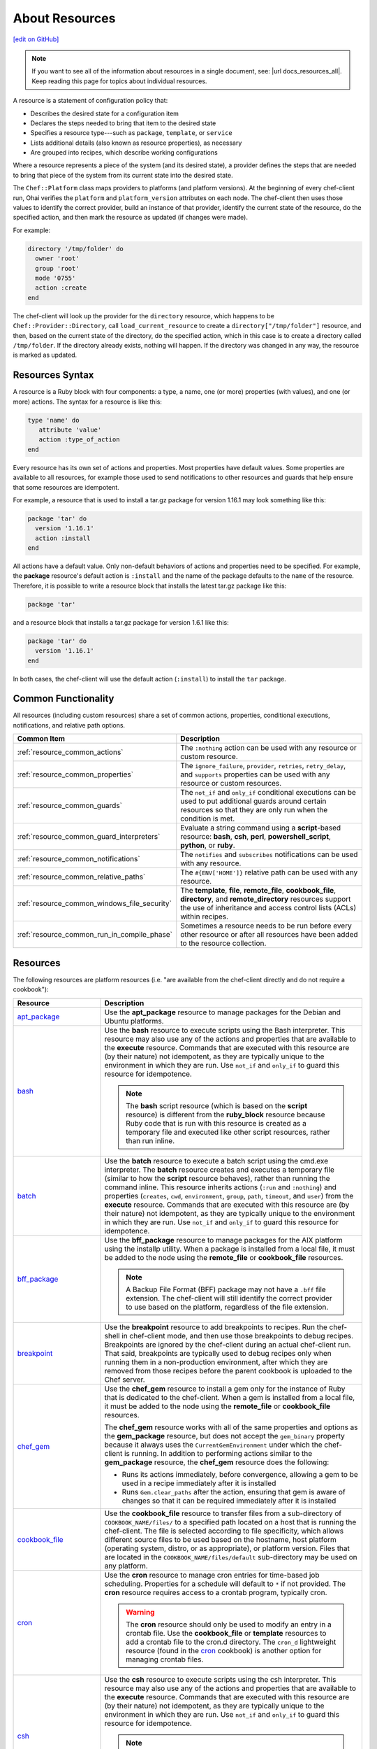 =====================================================
About Resources
=====================================================
`[edit on GitHub] <https://github.com/chef/chef-web-docs/blob/master/chef_master/source/resource.rst>`__

.. note:: If you want to see all of the information about resources in a single document, see: |url docs_resources_all|. Keep reading this page for topics about individual resources.

.. tag resources_common

A resource is a statement of configuration policy that:

* Describes the desired state for a configuration item
* Declares the steps needed to bring that item to the desired state
* Specifies a resource type---such as ``package``, ``template``, or ``service``
* Lists additional details (also known as resource properties), as necessary
* Are grouped into recipes, which describe working configurations

.. end_tag

.. tag resources_common_provider

Where a resource represents a piece of the system (and its desired state), a provider defines the steps that are needed to bring that piece of the system from its current state into the desired state.

.. end_tag

.. tag resources_common_provider_platform

The ``Chef::Platform`` class maps providers to platforms (and platform versions). At the beginning of every chef-client run, Ohai verifies the ``platform`` and ``platform_version`` attributes on each node. The chef-client then uses those values to identify the correct provider, build an instance of that provider, identify the current state of the resource, do the specified action, and then mark the resource as updated (if changes were made).

For example:

.. code-block:: ruby

   directory '/tmp/folder' do
     owner 'root'
     group 'root'
     mode '0755'
     action :create
   end

The chef-client will look up the provider for the ``directory`` resource, which happens to be ``Chef::Provider::Directory``, call ``load_current_resource`` to create a ``directory["/tmp/folder"]`` resource, and then, based on the current state of the directory, do the specified action, which in this case is to create a directory called ``/tmp/folder``. If the directory already exists, nothing will happen. If the directory was changed in any way, the resource is marked as updated.

.. end_tag

Resources Syntax
=====================================================
A resource is a Ruby block with four components: a type, a name, one (or more) properties (with values), and one (or more) actions. The syntax for a resource is like this:

.. code-block:: ruby

   type 'name' do
      attribute 'value'
      action :type_of_action
   end

Every resource has its own set of actions and properties. Most properties have default values. Some properties are available to all resources, for example those used to send notifications to other resources and guards that help ensure that some resources are idempotent.

For example, a resource that is used to install a tar.gz package for version 1.16.1 may look something like this:

.. code-block:: ruby

   package 'tar' do
     version '1.16.1'
     action :install
   end

All actions have a default value. Only non-default behaviors of actions and properties need to be specified. For example, the **package** resource's default action is ``:install`` and the name of the package defaults to the ``name`` of the resource. Therefore, it is possible to write a resource block that installs the latest tar.gz package like this:

.. code-block:: ruby

   package 'tar'

and a resource block that installs a tar.gz package for version 1.6.1 like this:

.. code-block:: ruby

   package 'tar' do
     version '1.16.1'
   end

In both cases, the chef-client will use the default action (``:install``) to install the ``tar`` package.

Common Functionality
=====================================================
.. tag resources_common_intro

All resources (including custom resources) share a set of common actions, properties, conditional executions, notifications, and relative path options.

.. end_tag

.. list-table::
   :widths: 160 440
   :header-rows: 1

   * - Common Item
     - Description
   * - :ref:`resource_common_actions`
     - The ``:nothing`` action can be used with any resource or custom resource.
   * - :ref:`resource_common_properties`
     - The ``ignore_failure``, ``provider``, ``retries``, ``retry_delay``, and ``supports`` properties can be used with any resource or custom resources.
   * - :ref:`resource_common_guards`
     - The ``not_if`` and ``only_if`` conditional executions can be used to put additional guards around certain resources so that they are only run when the condition is met.
   * - :ref:`resource_common_guard_interpreters`
     - Evaluate a string command using a **script**-based resource: **bash**, **csh**, **perl**, **powershell_script**, **python**, or **ruby**.
   * - :ref:`resource_common_notifications`
     - The ``notifies`` and ``subscribes`` notifications can be used with any resource.
   * - :ref:`resource_common_relative_paths`
     - The ``#{ENV['HOME']}`` relative path can be used with any resource.
   * - :ref:`resource_common_windows_file_security`
     - The **template**, **file**, **remote_file**, **cookbook_file**, **directory**, and **remote_directory** resources support the use of inheritance and access control lists (ACLs) within recipes.
   * - :ref:`resource_common_run_in_compile_phase`
     - Sometimes a resource needs to be run before every other resource or after all resources have been added to the resource collection.

Resources
=====================================================
The following resources are platform resources (i.e. "are available from the chef-client directly and do not require a cookbook"):

.. list-table::
   :widths: 150 450
   :header-rows: 1

   * - Resource
     - Description
   * - `apt_package <https://docs.chef.io/resource_apt_package.html>`_
     - .. tag resource_package_apt

       Use the **apt_package** resource to manage packages for the Debian and Ubuntu platforms.

       .. end_tag

   * - `bash <https://docs.chef.io/resource_bash.html>`_
     - .. tag resource_script_bash

       Use the **bash** resource to execute scripts using the Bash interpreter. This resource may also use any of the actions and properties that are available to the **execute** resource. Commands that are executed with this resource are (by their nature) not idempotent, as they are typically unique to the environment in which they are run. Use ``not_if`` and ``only_if`` to guard this resource for idempotence.

       .. note:: The **bash** script resource (which is based on the **script** resource) is different from the **ruby_block** resource because Ruby code that is run with this resource is created as a temporary file and executed like other script resources, rather than run inline.

       .. end_tag

   * - `batch <https://docs.chef.io/resource_batch.html>`_
     - .. tag resource_batch_summary

       Use the **batch** resource to execute a batch script using the cmd.exe interpreter. The **batch** resource creates and executes a temporary file (similar to how the **script** resource behaves), rather than running the command inline. This resource inherits actions (``:run`` and ``:nothing``) and properties (``creates``, ``cwd``, ``environment``, ``group``, ``path``, ``timeout``, and ``user``) from the **execute** resource. Commands that are executed with this resource are (by their nature) not idempotent, as they are typically unique to the environment in which they are run. Use ``not_if`` and ``only_if`` to guard this resource for idempotence.

       .. end_tag

   * - `bff_package <https://docs.chef.io/resource_bff_package.html>`_
     - .. tag resource_package_bff

       Use the **bff_package** resource to manage packages for the AIX platform using the installp utility. When a package is installed from a local file, it must be added to the node using the **remote_file** or **cookbook_file** resources.

       .. note:: A Backup File Format (BFF) package may not have a ``.bff`` file extension. The chef-client will still identify the correct provider to use based on the platform, regardless of the file extension.

       .. end_tag

   * - `breakpoint <https://docs.chef.io/resource_breakpoint.html>`_
     - .. tag resource_breakpoint_summary

       Use the **breakpoint** resource to add breakpoints to recipes. Run the chef-shell in chef-client mode, and then use those breakpoints to debug recipes. Breakpoints are ignored by the chef-client during an actual chef-client run. That said, breakpoints are typically used to debug recipes only when running them in a non-production environment, after which they are removed from those recipes before the parent cookbook is uploaded to the Chef server.

       .. end_tag

   * - `chef_gem <https://docs.chef.io/resource_chef_gem.html>`_
     - .. tag resource_package_chef_gem

       Use the **chef_gem** resource to install a gem only for the instance of Ruby that is dedicated to the chef-client. When a gem is installed from a local file, it must be added to the node using the **remote_file** or **cookbook_file** resources.

       The **chef_gem** resource works with all of the same properties and options as the **gem_package** resource, but does not accept the ``gem_binary`` property because it always uses the ``CurrentGemEnvironment`` under which the chef-client is running. In addition to performing actions similar to the **gem_package** resource, the **chef_gem** resource does the following:

       * Runs its actions immediately, before convergence, allowing a gem to be used in a recipe immediately after it is installed
       * Runs ``Gem.clear_paths`` after the action, ensuring that gem is aware of changes so that it can be required immediately after it is installed

       .. end_tag

   * - `cookbook_file <https://docs.chef.io/resource_cookbook_file.html>`_
     - .. tag resource_cookbook_file_summary

       Use the **cookbook_file** resource to transfer files from a sub-directory of ``COOKBOOK_NAME/files/`` to a specified path located on a host that is running the chef-client. The file is selected according to file specificity, which allows different source files to be used based on the hostname, host platform (operating system, distro, or as appropriate), or platform version. Files that are located in the ``COOKBOOK_NAME/files/default`` sub-directory may be used on any platform.

       .. end_tag

   * - `cron <https://docs.chef.io/resource_cron.html>`_
     - .. tag resource_cron_summary

       Use the **cron** resource to manage cron entries for time-based job scheduling. Properties for a schedule will default to ``*`` if not provided. The **cron** resource requires access to a crontab program, typically cron.

       .. warning:: The **cron** resource should only be used to modify an entry in a crontab file. Use the **cookbook_file** or **template** resources to add a crontab file to the cron.d directory. The ``cron_d`` lightweight resource (found in the `cron <https://github.com/chef-cookbooks/cron>`__ cookbook) is another option for managing crontab files.

       .. end_tag

   * - `csh <https://docs.chef.io/resource_csh.html>`_
     - .. tag resource_script_csh

       Use the **csh** resource to execute scripts using the csh interpreter. This resource may also use any of the actions and properties that are available to the **execute** resource. Commands that are executed with this resource are (by their nature) not idempotent, as they are typically unique to the environment in which they are run. Use ``not_if`` and ``only_if`` to guard this resource for idempotence.

       .. note:: The **csh** script resource (which is based on the **script** resource) is different from the **ruby_block** resource because Ruby code that is run with this resource is created as a temporary file and executed like other script resources, rather than run inline.

       .. end_tag

   * - `deploy <https://docs.chef.io/resource_deploy.html>`_
     - .. tag resource_deploy_summary

       Use the **deploy** resource to manage and control deployments. This is a popular resource, but is also complex, having the most properties, multiple providers, the added complexity of callbacks, plus four attributes that support layout modifications from within a recipe.

       .. end_tag

   * - `directory <https://docs.chef.io/resource_directory.html>`_
     - .. tag resource_directory_summary

       Use the **directory** resource to manage a directory, which is a hierarchy of folders that comprises all of the information stored on a computer. The root directory is the top-level, under which the rest of the directory is organized. The **directory** resource uses the ``name`` property to specify the path to a location in a directory. Typically, permission to access that location in the directory is required.

       .. end_tag

   * - `dpkg_package <https://docs.chef.io/resource_dpkg_package.html>`_
     - .. tag resource_package_dpkg

       Use the **dpkg_package** resource to manage packages for the dpkg platform. When a package is installed from a local file, it must be added to the node using the **remote_file** or **cookbook_file** resources.

       .. end_tag

   * - `dsc_script <https://docs.chef.io/resource_dsc_script.html>`_
     - .. tag resource_dsc_script_summary

       Many DSC resources are comparable to built-in Chef resources. For example, both DSC and Chef have **file**, **package**, and **service** resources. The **dsc_script** resource is most useful for those DSC resources that do not have a direct comparison to a resource in Chef, such as the ``Archive`` resource, a custom DSC resource, an existing DSC script that performs an important task, and so on. Use the **dsc_script** resource to embed the code that defines a DSC configuration directly within a Chef recipe.

       .. end_tag

   * - `easy_install_package <https://docs.chef.io/resource_easy_install_package.html>`_
     - .. tag resource_package_easy_install

       Use the **easy_install_package** resource to manage packages for the Python platform.

       .. end_tag

   * - `env <https://docs.chef.io/resource_env.html>`_
     - .. tag resource_env_summary

       Use the **env** resource to manage environment keys in Microsoft Windows. After an environment key is set, Microsoft Windows must be restarted before the environment key will be available to the Task Scheduler.

       .. end_tag

   * - `erl_call <https://docs.chef.io/resource_erlang_call.html>`_
     - .. tag resource_erlang_call_summary

       Use the **erl_call** resource to connect to a node located within a distributed Erlang system. Commands that are executed with this resource are (by their nature) not idempotent, as they are typically unique to the environment in which they are run. Use ``not_if`` and ``only_if`` to guard this resource for idempotence.

       .. end_tag

   * - `execute <https://docs.chef.io/resource_execute.html>`_
     - .. tag resource_execute_summary

       Use the **execute** resource to execute a single command. Commands that are executed with this resource are (by their nature) not idempotent, as they are typically unique to the environment in which they are run. Use ``not_if`` and ``only_if`` to guard this resource for idempotence.

       .. end_tag

   * - `file <https://docs.chef.io/resource_file.html>`_
     - .. tag resource_file_summary

       Use the **file** resource to manage files directly on a node.

       .. end_tag

   * - `freebsd_package <https://docs.chef.io/resource_freebsd_package.html>`_
     - .. tag resource_package_freebsd

       Use the **freebsd_package** resource to manage packages for the FreeBSD platform.

       .. end_tag

   * - `gem_package <https://docs.chef.io/resource_gem_package.html>`_
     - .. tag resource_package_gem

       Use the **gem_package** resource to manage gem packages that are only included in recipes. When a package is installed from a local file, it must be added to the node using the **remote_file** or **cookbook_file** resources.

       .. end_tag

   * - `git <https://docs.chef.io/resource_git.html>`_
     - .. tag resource_scm_git

       Use the **git** resource to manage source control resources that exist in a git repository. git version 1.6.5 (or higher) is required to use all of the functionality in the **git** resource.

       .. end_tag

   * - `group <https://docs.chef.io/resource_group.html>`_
     - .. tag resource_group_summary

       Use the **group** resource to manage a local group.

       .. end_tag

   * - `homebrew_package <https://docs.chef.io/resource_homebrew_package.html>`_
     - .. tag resource_package_homebrew

       Use the **homebrew_package** resource to manage packages for the Mac OS X platform.

       .. end_tag

   * - `http_request <https://docs.chef.io/resource_http_request.html>`_
     - .. tag resource_http_request_summary

       Use the **http_request** resource to send an HTTP request (``GET``, ``PUT``, ``POST``, ``DELETE``, ``HEAD``, or ``OPTIONS``) with an arbitrary message. This resource is often useful when custom callbacks are necessary.

       .. end_tag

   * - `ifconfig <https://docs.chef.io/resource_ifconfig.html>`_
     - .. tag resource_ifconfig_summary

       Use the **ifconfig** resource to manage interfaces.

       .. end_tag

   * - `ips_package <https://docs.chef.io/resource_ips_package.html>`_
     - .. tag resource_package_ips

       Use the **ips_package** resource to manage packages (using Image Packaging System (IPS)) on the Solaris 11 platform.

       .. end_tag

   * - `ksh <https://docs.chef.io/resource_ksh.html>`_
     - .. tag resource_script_ksh

       Use the **ksh** resource to execute scripts using the Korn shell (ksh) interpreter. This resource may also use any of the actions and properties that are available to the **execute** resource. Commands that are executed with this resource are (by their nature) not idempotent, as they are typically unique to the environment in which they are run. Use ``not_if`` and ``only_if`` to guard this resource for idempotence.

       .. note:: The **ksh** script resource (which is based on the **script** resource) is different from the **ruby_block** resource because Ruby code that is run with this resource is created as a temporary file and executed like other script resources, rather than run inline.

       .. end_tag

   * - `link <https://docs.chef.io/resource_link.html>`_
     - .. tag resource_link_summary

       Use the **link** resource to create symbolic or hard links.

       .. end_tag

   * - `log <https://docs.chef.io/resource_log.html>`_
     - .. tag resource_log_summary

       Use the **log** resource to create log entries. The **log** resource behaves like any other resource: built into the resource collection during the compile phase, and then run during the execution phase. (To create a log entry that is not built into the resource collection, use ``Chef::Log`` instead of the **log** resource.)

       .. note:: By default, every log resource that executes will count as an updated resource in the updated resource count at the end of a Chef run. You can disable this behavior by adding ``count_log_resource_updates false`` to your Chef ``client.rb`` configuration file.

       .. end_tag

   * - `macports_package <https://docs.chef.io/resource_macports_package.html>`_
     - .. tag resource_package_macports

       Use the **macports_package** resource to manage packages for the Mac OS X platform.

       .. end_tag

   * - `mdadm <https://docs.chef.io/resource_mdadm.html>`_
     - .. tag resource_mdadm_summary

       Use the **mdadm** resource to manage RAID devices in a Linux environment using the mdadm utility. The **mdadm** provider will create and assemble an array, but it will not create the config file that is used to persist the array upon reboot. If the config file is required, it must be done by specifying a template with the correct array layout, and then by using the **mount** provider to create a file systems table (fstab) entry.

       .. end_tag

   * - `mount <https://docs.chef.io/resource_mount.html>`_
     - .. tag resource_mount_summary

       Use the **mount** resource to manage a mounted file system.

       .. end_tag

   * - `ohai <https://docs.chef.io/resource_ohai.html>`_
     - .. tag resource_ohai_summary

       Use the **ohai** resource to reload the Ohai configuration on a node. This allows recipes that change system attributes (like a recipe that adds a user) to refer to those attributes later on during the chef-client run.

       .. end_tag

   * - `package <https://docs.chef.io/resource_package.html>`_
     - .. tag resource_package_summary

       Use the **package** resource to manage packages. When the package is installed from a local file (such as with RubyGems, dpkg, or RPM Package Manager), the file must be added to the node using the **remote_file** or **cookbook_file** resources.

       .. end_tag

   * - `pacman_package <https://docs.chef.io/resource_pacman_package.html>`_
     - .. tag resource_package_pacman

       Use the **pacman_package** resource to manage packages (using pacman) on the Arch Linux platform.

       .. end_tag

   * - `perl <https://docs.chef.io/resource_perl.html>`_
     - .. tag resource_script_perl

       Use the **perl** resource to execute scripts using the Perl interpreter. This resource may also use any of the actions and properties that are available to the **execute** resource. Commands that are executed with this resource are (by their nature) not idempotent, as they are typically unique to the environment in which they are run. Use ``not_if`` and ``only_if`` to guard this resource for idempotence.

       .. note:: The **perl** script resource (which is based on the **script** resource) is different from the **ruby_block** resource because Ruby code that is run with this resource is created as a temporary file and executed like other script resources, rather than run inline.

       .. end_tag

   * - `portage_package <https://docs.chef.io/resource_portage_package.html>`_
     - .. tag resource_package_portage

       Use the **portage_package** resource to manage packages for the Gentoo platform.

       .. end_tag

   * - `powershell_script <https://docs.chef.io/resource_powershell_script.html>`_
     - .. tag resource_powershell_script_summary

       Use the **powershell_script** resource to execute a script using the Windows PowerShell interpreter, much like how the **script** and **script**-based resources---**bash**, **csh**, **perl**, **python**, and **ruby**---are used. The **powershell_script** is specific to the Microsoft Windows platform and the Windows PowerShell interpreter.

       The **powershell_script** resource creates and executes a temporary file (similar to how the **script** resource behaves), rather than running the command inline. Commands that are executed with this resource are (by their nature) not idempotent, as they are typically unique to the environment in which they are run. Use ``not_if`` and ``only_if`` to guard this resource for idempotence.

       .. end_tag

   * - `python <https://docs.chef.io/resource_python.html>`_
     - .. tag resource_script_python

       Use the **python** resource to execute scripts using the Python interpreter. This resource may also use any of the actions and properties that are available to the **execute** resource. Commands that are executed with this resource are (by their nature) not idempotent, as they are typically unique to the environment in which they are run. Use ``not_if`` and ``only_if`` to guard this resource for idempotence.

       .. note:: The **python** script resource (which is based on the **script** resource) is different from the **ruby_block** resource because Ruby code that is run with this resource is created as a temporary file and executed like other script resources, rather than run inline.

       .. end_tag

   * - `reboot <https://docs.chef.io/resource_reboot.html>`_
     - .. tag resource_service_reboot

       Use the **reboot** resource to reboot a node, a necessary step with some installations on certain platforms. This resource is supported for use on the Microsoft Windows, Mac OS X, and Linux platforms.

       .. end_tag

   * - `registry_key <https://docs.chef.io/resource_registry_key.html>`_
     - .. tag resource_registry_key_summary

       Use the **registry_key** resource to create and delete registry keys in Microsoft Windows.

       .. end_tag

   * - `remote_directory <https://docs.chef.io/resource_remote_directory.html>`_
     - .. tag resource_remote_directory_summary

       Use the **remote_directory** resource to incrementally transfer a directory from a cookbook to a node. The directory that is copied from the cookbook should be located under ``COOKBOOK_NAME/files/default/REMOTE_DIRECTORY``. The **remote_directory** resource will obey file specificity.

       .. end_tag

   * - `remote_file <https://docs.chef.io/resource_remote_file.html>`_
     - .. tag resource_remote_file_summary

       Use the **remote_file** resource to transfer a file from a remote location using file specificity. This resource is similar to the **file** resource.

       .. end_tag

   * - `route <https://docs.chef.io/resource_route.html>`_
     - .. tag resource_route_summary

       Use the **route** resource to manage the system routing table in a Linux environment.

       .. end_tag

   * - `rpm_package <https://docs.chef.io/resource_rpm_package.html>`_
     - .. tag resource_package_rpm

       Use the **rpm_package** resource to manage packages for the RPM Package Manager platform.

       .. end_tag

   * - `ruby <https://docs.chef.io/resource_ruby.html>`_
     - .. tag resource_script_ruby

       Use the **ruby** resource to execute scripts using the Ruby interpreter. This resource may also use any of the actions and properties that are available to the **execute** resource. Commands that are executed with this resource are (by their nature) not idempotent, as they are typically unique to the environment in which they are run. Use ``not_if`` and ``only_if`` to guard this resource for idempotence.

       .. note:: The **ruby** script resource (which is based on the **script** resource) is different from the **ruby_block** resource because Ruby code that is run with this resource is created as a temporary file and executed like other script resources, rather than run inline.

       .. end_tag

   * - `ruby_block <https://docs.chef.io/resource_ruby_block.html>`_
     - .. tag resource_ruby_block_summary

       Use the **ruby_block** resource to execute Ruby code during a chef-client run. Ruby code in the ``ruby_block`` resource is evaluated with other resources during convergence, whereas Ruby code outside of a ``ruby_block`` resource is evaluated before other resources, as the recipe is compiled.

       .. end_tag

   * - `script <https://docs.chef.io/resource_script.html>`_
     - .. tag resource_script_summary

       Use the **script** resource to execute scripts using a specified interpreter, such as Bash, csh, Perl, Python, or Ruby. This resource may also use any of the actions and properties that are available to the **execute** resource. Commands that are executed with this resource are (by their nature) not idempotent, as they are typically unique to the environment in which they are run. Use ``not_if`` and ``only_if`` to guard this resource for idempotence.

       .. note:: The **script** resource is different from the **ruby_block** resource because Ruby code that is run with this resource is created as a temporary file and executed like other script resources, rather than run inline.

       .. end_tag

   * - `service <https://docs.chef.io/resource_service.html>`_
     - .. tag resource_service_summary

       Use the **service** resource to manage a service.

       .. end_tag

   * - `smart_os_package <https://docs.chef.io/resource_smartos_package.html>`_
     - .. tag resource_package_smartos

       Use the **smartos_package** resource to manage packages for the SmartOS platform.

       .. end_tag

   * - `solaris_package <https://docs.chef.io/resource_solaris_package.html>`_
     - .. tag resource_package_solaris

       The **solaris_package** resource is used to manage packages for the Solaris platform.

       .. end_tag

   * - `subversion <https://docs.chef.io/resource_subversion.html>`_
     - .. tag resource_scm_subversion

       Use the **subversion** resource to manage source control resources that exist in a Subversion repository.

       .. end_tag

   * - `template <https://docs.chef.io/resource_template.html>`_
     - .. tag resource_template_summary

       Use the **template** resource to manage the contents of a file using an Embedded Ruby (ERB) template by transferring files from a sub-directory of ``COOKBOOK_NAME/templates/`` to a specified path located on a host that is running the chef-client. This resource includes actions and properties from the **file** resource. Template files managed by the **template** resource follow the same file specificity rules as the **remote_file** and **file** resources.

       .. end_tag

   * - `user <https://docs.chef.io/resource_user.html>`_
     - .. tag resource_user_summary

       Use the **user** resource to add users, update existing users, remove users, and to lock/unlock user passwords.

       .. note:: System attributes are collected by Ohai at the start of every chef-client run. By design, the actions available to the **user** resource are processed **after** the start of the chef-client run. This means that system attributes added or modified by the **user** resource during the chef-client run must be reloaded before they can be available to the chef-client. These system attributes can be reloaded in two ways: by picking up the values at the start of the (next) chef-client run or by using the `ohai resource <https://docs.chef.io/resource_ohai.html>`_ to reload the system attributes during the current chef-client run.

       .. end_tag

   * - `windows_package <https://docs.chef.io/resource_windows_package.html>`_
     - .. tag resource_package_windows

       Use the **windows_package** resource to manage Microsoft Installer Package (MSI) packages for the Microsoft Windows platform.

       .. end_tag

   * - `windows_service <https://docs.chef.io/resource_windows_service.html>`_
     - .. tag resource_service_windows

       Use the **windows_service** resource to manage a service on the Microsoft Windows platform.

       .. end_tag

   * - `yum_package <https://docs.chef.io/resource_yum.html>`_
     - .. tag resource_package_yum

       Use the **yum_package** resource to install, upgrade, and remove packages with Yum for the Red Hat and CentOS platforms. The **yum_package** resource is able to resolve ``provides`` data for packages much like Yum can do when it is run from the command line. This allows a variety of options for installing packages, like minimum versions, virtual provides, and library names.

       .. end_tag

In addition, the `chef_handler <https://docs.chef.io/resource_chef_handler.html>`_ resource is configured and run using the **chef_handler** cookbook, which is the location in which custom handlers are defined and maintained. Despite being defined in a cookbook (and as a "lightweight resource"), the **chef_handler** resource should otherwise be considered a "platform resource".

